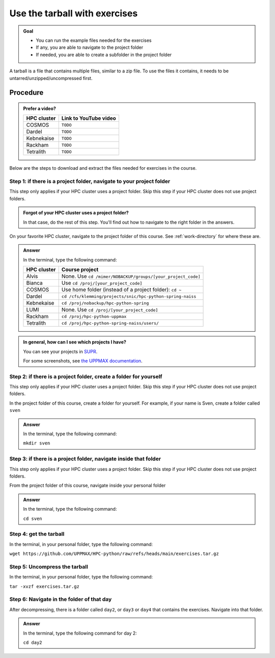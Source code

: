 .. _common-use-tarball:

Use the tarball with exercises
==============================

.. admonition:: Goal

    - You can run the example files needed for the exercises 
    - If any, you are able to navigate to the project folder
    - If needed, you are able to create a subfolder in the project folder

A tarball is a file that contains multiple files,
similar to a zip file.
To use the files it contains, it needs to be untarred/unzipped/uncompressed
first.

Procedure
---------

.. admonition:: Prefer a video?
    :class: dropdown

    +------------+------------------------------------------------------------+
    | HPC cluster| Link to YouTube video                                      |
    +============+============================================================+
    | COSMOS     | ``TODO``                                                   |
    +------------+------------------------------------------------------------+
    | Dardel     | ``TODO``                                                   |
    +------------+------------------------------------------------------------+
    | Kebnekaise | ``TODO``                                                   |
    +------------+------------------------------------------------------------+
    | Rackham    | ``TODO``                                                   |
    +------------+------------------------------------------------------------+
    | Tetralith  | ``TODO``                                                   |
    +------------+------------------------------------------------------------+

Below are the steps to download and extract the files needed
for exercises in the course.

Step 1: if there is a project folder, navigate to your project folder
^^^^^^^^^^^^^^^^^^^^^^^^^^^^^^^^^^^^^^^^^^^^^^^^^^^^^^^^^^^^^^^^^^^^^

This step only applies if your HPC cluster uses a project folder.
Skip this step if your HPC cluster does not use project folders.

.. admonition:: Forgot of your HPC cluster uses a project folder?
    :class: dropdown

    In that case, do the rest of this step. You'll find out 
    how to navigate to the right folder in the answers.

On your favorite HPC cluster, navigate to the project folder
of this course. See :ref:`work-directory` for where these are.

.. admonition:: Answer
    :class: dropdown

    In the terminal, type the following command:

    +------------+------------------------------------------------------------+
    | HPC cluster| Course project                                             |
    +============+============================================================+
    | Alvis      | None. Use ``cd /mimer/NOBACKUP/groups/[your_project_code]``|
    +------------+------------------------------------------------------------+
    | Bianca     | Use ``cd /proj/[your_project_code]``                       |
    +------------+------------------------------------------------------------+
    | COSMOS     | Use home folder (instead of a project folder): ``cd ~``    |
    +------------+------------------------------------------------------------+
    | Dardel     | ``cd /cfs/klemming/projects/snic/hpc-python-spring-naiss`` |
    +------------+------------------------------------------------------------+
    | Kebnekaise | ``cd /proj/nobackup/hpc-python-spring``                    |
    +------------+------------------------------------------------------------+
    | LUMI       | None. Use ``cd /proj/[your_project_code]``                 |
    +------------+------------------------------------------------------------+
    | Rackham    | ``cd /proj/hpc-python-uppmax``                             |
    +------------+------------------------------------------------------------+
    | Tetralith  | ``cd /proj/hpc-python-spring-naiss/users/``                |
    +------------+------------------------------------------------------------+

.. admonition:: In general, how can I see which projects I have?
    :class: dropdown

    You can see your projects in `SUPR <https://supr.naiss.se/>`__.

    For some screenshots, see
    `the UPPMAX documentation <https://docs.uppmax.uu.se/getting_started/project/#view-your-uppmax-projects>`__.


Step 2: if there is a project folder, create a folder for yourself
^^^^^^^^^^^^^^^^^^^^^^^^^^^^^^^^^^^^^^^^^^^^^^^^^^^^^^^^^^^^^^^^^^

This step only applies if your HPC cluster uses a project folder.
Skip this step if your HPC cluster does not use project folders.

In the project folder of this course, create a folder for yourself.
For example, if your name is Sven, create a folder called ``sven``

.. admonition:: Answer
    :class: dropdown

    In the terminal, type the following command:

    ``mkdir sven``

Step 3: if there is a project folder, navigate inside that folder
^^^^^^^^^^^^^^^^^^^^^^^^^^^^^^^^^^^^^^^^^^^^^^^^^^^^^^^^^^^^^^^^^

This step only applies if your HPC cluster uses a project folder.
Skip this step if your HPC cluster does not use project folders.

From the project folder of this course, 
navigate inside your personal folder

.. admonition:: Answer
    :class: dropdown

    In the terminal, type the following command:

    ``cd sven``

Step 4: get the tarball
^^^^^^^^^^^^^^^^^^^^^^^

In the terminal, in your personal folder, type the following command:

``wget https://github.com/UPPMAX/HPC-python/raw/refs/heads/main/exercises.tar.gz``

Step 5: Uncompress the tarball
^^^^^^^^^^^^^^^^^^^^^^^^^^^^^^

In the terminal, in your personal folder, type the following command:

``tar -xvzf exercises.tar.gz``

Step 6: Navigate in the folder of that day
^^^^^^^^^^^^^^^^^^^^^^^^^^^^^^^^^^^^^^^^^^
            
After decompressing, there is a folder called  ``day2``, or ``day3`` or ``day4``
that contains the exercises. Navigate into that folder.

.. admonition:: Answer
    :class: dropdown

    In the terminal, type the following command for day 2:

    ``cd day2``
